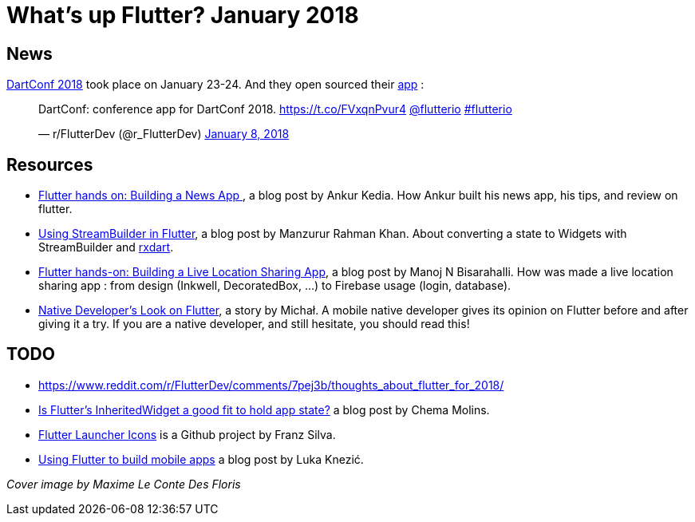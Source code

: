 = What's up Flutter? January 2018
:hp-image: https://raw.githubusercontent.com/triskell/triskell.github.io/master/images/maxime-le-conte-des-floris-151374.jpg
// :published_at: 2019-01-31
:hp-tags: Flutter, Report, News, January, 2018, Mobile,
// :hp-alt-title: My English Title

== News

https://events.dartlang.org/2018/dartconf/[DartConf 2018] took place on January 23-24.  And they open sourced their  https://t.co/FVxqnPvur4[app] :

+++
<blockquote class="twitter-tweet" data-partner="tweetdeck"><p lang="en" dir="ltr">DartConf: conference app for DartConf 2018.  <a href="https://t.co/FVxqnPvur4">https://t.co/FVxqnPvur4</a> <a href="https://twitter.com/flutterio?ref_src=twsrc%5Etfw">@flutterio</a> <a href="https://twitter.com/hashtag/flutterio?src=hash&amp;ref_src=twsrc%5Etfw">#flutterio</a></p>&mdash; r/FlutterDev (@r_FlutterDev) <a href="https://twitter.com/r_FlutterDev/status/950484098593771522?ref_src=twsrc%5Etfw">January 8, 2018</a></blockquote>
<script async src="https://platform.twitter.com/widgets.js" charset="utf-8"></script>
+++

== Resources

- https://blog.geekyants.com/flutter-hands-on-building-a-news-app-fe233027185f[Flutter hands on: Building a News App ], a blog post by Ankur Kedia. How Ankur built his news app, his tips, and review on flutter.
- https://medium.com/@sidky/using-streambuilder-in-flutter-dcc2d89c2eae[Using StreamBuilder in Flutter], a blog post by Manzurur Rahman Khan. About converting a state to Widgets with StreamBuilder and https://github.com/sureshg/rxdart[rxdart].
- https://medium.com/@manoj_38837/flutter-hands-on-building-a-live-location-sharing-app-14b67ef17404[Flutter hands-on: Building a Live Location Sharing App], a blog post by Manoj N Bisarahalli. How was made a live location sharing app : from design (Inkwell, DecoratedBox, ...) to Firebase usage (login, database).
- https://www.polidea.com/blog/native-developers-look-on-flutter/[Native Developer’s Look on Flutter], a story by Michał. A mobile native developer gives its opinion on Flutter before and after giving it a try. If you are a native developer, and still hesitate, you should read this!

== TODO
- https://www.reddit.com/r/FlutterDev/comments/7pej3b/thoughts_about_flutter_for_2018/
- https://medium.com/@chemamolins/is-flutters-inheritedwidget-a-good-fit-to-hold-app-state-2ec5b33d023e[Is Flutter’s InheritedWidget a good fit to hold app state?] a blog post by Chema Molins.
- https://github.com/franzsilva/flutter_launcher_icons[Flutter Launcher Icons] is a Github project by Franz Silva.
- https://medium.com/coding-your-dreams/using-flutter-to-build-mobile-apps-67dafb9a89a[Using Flutter to build mobile apps] a blog post by Luka Knezić.

_Cover image by Maxime Le Conte Des Floris_


